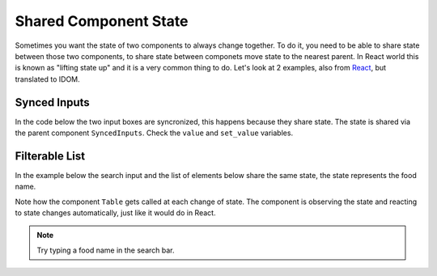 Shared Component State
======================


Sometimes you want the state of two components to always change together. To do it, you
need to be able to share state between those two components, to share state between 
componets move state to the nearest parent. In React world this is known as "lifting
state up" and it is a very common thing to do. Let's look at 2 examples, also from 
`React <https://beta.reactjs.org/learn/sharing-state-between-components>`__, 
but translated to IDOM.

Synced Inputs
-------------

In the code below the two input boxes are syncronized, this happens because they share
state. The state is shared via the parent component ``SyncedInputs``. Check the ``value``
and ``set_value`` variables.

.. idom:: _examples/synced_inputs

Filterable  List
----------------

In the example below the search input and the list of elements below share the
same state, the state represents the food name.

Note how the component ``Table`` gets called at each change of state. The
component is observing the state and reacting to state changes automatically, 
just like it would do in React.

.. idom:: _examples/filterable_list

.. note::

    Try typing a food name in the search bar.
